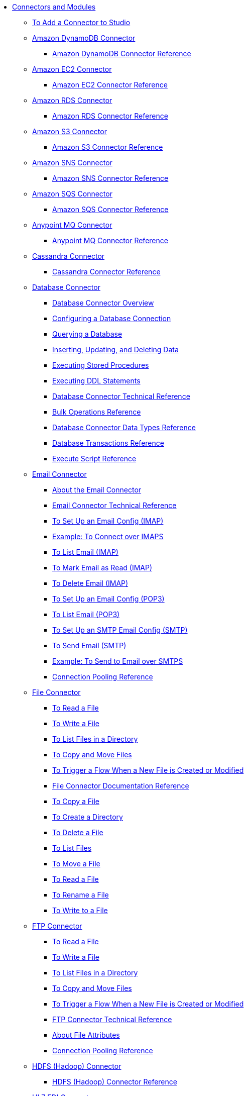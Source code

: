// Core Connectors 4.0 TOC File
* link:/[Connectors and Modules]
** link:/common-add-module-task[To Add a Connector to Studio]
** link:/amazon-dynamodb-connector[Amazon DynamoDB Connector]
*** link:/amazon-dynamodb-connector-reference[Amazon DynamoDB Connector Reference]
** link:/amazon-ec2-connector[Amazon EC2 Connector]
*** link:/amazon-ec2-connector-reference[Amazon EC2 Connector Reference]
** link:/amazon-rds-connector[Amazon RDS Connector]
*** link:/amazon-rds-connector-reference[Amazon RDS Connector Reference]
** link:/amazon-s3-connector[Amazon S3 Connector]
*** link:/amazon-s3-connector-reference[Amazon S3 Connector Reference]
** link:/amazon-sns-connector[Amazon SNS Connector]
*** link:/amazon-sns-connector-reference[Amazon SNS Connector Reference]
** link:/amazon-sqs-connector[Amazon SQS Connector]
*** link:/amazon-sqs-connector-reference[Amazon SQS Connector Reference]
** link:/anypoint-mq-connector[Anypoint MQ Connector]
*** link:/anypoint-mq-connector-reference[Anypoint MQ Connector Reference]
** link:/cassandra-connector[Cassandra Connector]
*** link:/cassandra-connector-reference[Cassandra Connector Reference]
** link:/db-connector-index[Database Connector]
*** link:/db-connector-whats-new[Database Connector Overview]
*** link:/db-configure-connection[Configuring a Database Connection]
*** link:/db-connector-query[Querying a Database]
*** link:/db-connector-insert-update-delete[Inserting, Updating, and Deleting Data]
*** link:/db-connector-sp[Executing Stored Procedures]
*** link:/db-connector-ddl[Executing DDL Statements]
*** link:/database-documentation[Database Connector Technical Reference]
*** link:/db-connector-bulk-ops-ref[Bulk Operations Reference]
*** link:/db-connector-datatypes-ref[Database Connector Data Types Reference]
*** link:/db-connector-transactions-ref[Database Transactions Reference]
*** link:/db-connector-execute-script-ref[Execute Script Reference]
+
////
in database-documentation
title db-configure-connection
in db-connector-bulk-ops-ref
in db-connector-datatypes-ref
title db-connector-ddl
in db-connector-execute-script-ref
in db-connector-index
title db-connector-insert-update-delete
title db-connector-query
title db-connector-sp
in db-connector-transactions-ref
in db-connector-whats-new
////
+
//*** link:/db-connector-derby-concept[About Connecting to a Derby Database]
//*** link:/db-connector-mysql-concept[About Connecting to a MySQL Database]
//*** link:/db-connector-oracle-concept[About Connecting to an Oracle Database]
//*** link:/db-connector-generic-concept[About Connecting to a Generic Database]
//*** link:/db-about-db-connector[Database Connector (Design Center)]
//**** link:/db-connect-database-task[To Connect a Database]
//**** link:/db-query-db-task[To Query a Database]
//**** link:/db-execute-ddl-task[To Alter, Create, or Drop a Table]
//**** link:/db-filter-query-task[To Filter Data Using an Input Parameter]
//**** link:/database-sync-workflow[Workflow: Synchronize a Database]
//***** link:/database-schedule-scan-task[To Schedule a Database Scan]
//***** link:/database-connect-classic-task[To Connect the Classic Models Database]
//***** link:/database-conditions-task[To Set Conditions for Inserting Data]
//***** link:/database-sync-bulk-insert-task[To Bulk Insert Data from One Database to Another]
//***** link:/database-store-data-objectstore-task[To Store the Last Primary Key]
//***** link:/database-check-and-rerun-task[To Check Database Synchronization]
//**** link:/db-connector-bulk-insert-task[To Insert Data in Bulk]
//**** link:/db-dynamic-query-task[To Query Data Dynamically]
//**** link:/db-execute-script-task[To Execute a Script]
//**** link:/db-stored-procedure-task[To Use a Stored Procedure]
//*** link:/db-connector-studio[Database Connector (Studio)]
//**** link:/db-connect-db-studio-task[To Connect a Database]
//**** link:/db-connector-postgres-task[To Connect a Generic Database]
//**** link:/db-query-studio-task[To Query a Database]
+
//**** link:/db-connector-conn-pooling-ref[Database Connection Pooling Reference]
+
//**** link:/db-connector-streaming-ref[Database Connector Streaming Reference]
+
//**** link:/db-connector-global-ds-ref[Global Data Source Reference]
//**** link:/db-connector-parametrized-query-ref[Parametrized Query Reference]
//**** link:/db-connector-query-timeout-ref[Query Timeout Reference]
//**** link:/db-connector-sql-ops-ref[SQL Operations Reference]
//**** link:/db-connector-prevent-sql-inject-concept[About Preventing SQL Injection]
//**** link:/db-about-db-connector-migration[About Database Connector Migration]
+
** link:/email-connector[Email Connector]
*** link:/email-about-the-email-connector[About the Email Connector]
*** link:/email-documentation[Email Connector Technical Reference]
*** link:/email-imap-to-set-up[To Set Up an Email Config (IMAP)]
*** link:/email-imaps-to-connect-gmail[Example: To Connect over IMAPS]
*** link:/email-imap-to-list-email[To List Email (IMAP)]
*** link:/email-imap-to-mark-email-read[To Mark Email as Read (IMAP)]
*** link:/email-imap-to-delete-email[To Delete Email (IMAP)]
*** link:/email-pop3-to-set-up[To Set Up an Email Config (POP3)]
*** link:/email-pop3-to-list-email[To List Email (POP3)]
*** link:/email-smtp-to-set-up[To Set Up an SMTP Email Config (SMTP)]
*** link:/email-smtp-to-send-email[To Send Email (SMTP)]
*** link:/email-smtps-to-send-gmail[Example: To Send to Email over SMTPS]
*** link:/common-connection-pooling[Connection Pooling Reference]
+
//TODO:
//*** link:/email-smtp-to-create-body[To Create the Body of an Email (SMTP)]
//*** link:/email-to-set-up-tls[To Set Up TLS for Email]
//*** link:/email-to-use-custom-properties[To Use Custom Email Properties]
//
+
** link:/file-connector[File Connector]
*** link:/file-read[To Read a File]
*** link:/file-write[To Write a File]
*** link:/file-list[To List Files in a Directory]
*** link:/file-copy-move[To Copy and Move Files]
*** link:/file-on-new-file[To Trigger a Flow When a New File is Created or Modified]
+
//*** link:/file-about-the-file-connector[About the File Connector]
+
*** link:/file-documentation[File Connector Documentation Reference]
*** link:/common-to-copy-a-file[To Copy a File]
*** link:/common-to-create-a-directory[To Create a Directory]
*** link:/common-to-delete-a-file[To Delete a File]
*** link:/common-to-list-files[To List Files]
*** link:/common-to-move-a-file[To Move a File]
*** link:/common-to-read-a-file[To Read a File]
*** link:/common-to-rename-a-file[To Rename a File]
*** link:/common-to-write-to-a-file[To Write to a File]
+
// *** link:/common-to-perform-basic-file-operations[To Perform Basic File Operations]
+
** link:/ftp-connector[FTP Connector]
*** link:/ftp-read[To Read a File]
*** link:/ftp-write[To Write a File]
*** link:/ftp-list[To List Files in a Directory]
*** link:/ftp-copy-move[To Copy and Move Files]
*** link:/ftp-on-new-file[To Trigger a Flow When a New File is Created or Modified]
+
//*** link:/ftp-about-the-ftp-connector[About the FTP Connector]
+
*** link:/ftp-documentation[FTP Connector Technical Reference]
+
//*** link:/ftp-to-set-up-ftp[To Set Up an FTP Configuration]
//*** link:/ftp-to-list[Example: To List Files]
//*** link:/ftp-to-write-a-file[Example: To Write and Read a File]
//*** link:/ftp-to-read-write-mapped-content[Example: To Write Mapped Content to a File]
//*** link:/ftp-about-matchers[About Matchers]
+
*** link:/common-about-file-attributes[About File Attributes]
*** link:/common-connection-pooling[Connection Pooling Reference]
+
//*** link:/ftp-xml-ref[XML Reference for the FTP and SFTP Connectors (Studio)]
+
** link:/hdfs-connector[HDFS (Hadoop) Connector]
*** link:/hdfs-connector-reference[HDFS (Hadoop) Connector Reference]
** link:/hl7-connector[HL7 EDI Connector]
*** link:/hl7-connector-reference[HL7 EDI Connector Reference]
*** link:/hl7-schemas[HL7 Supported Schemas]
** link:/http-connector[HTTP Connector]
*** link:/http-documentation[HTTP Connector Technical Reference]
*** link:/http-about-http-request[About HTTP Requests and Responses]
*** link:/http-about-http-connector[HTTP Connector (Design Center)]
**** link:/http-trigger-app-from-browser[To Start an App from a Browser]
**** link:/http-consume-web-service[To Consume a REST Service]
**** link:/http-create-https-listener[To Create an HTTPS Listener]
**** link:/http-basic-auth-task[To Set Up Basic Authentication]
*** link:/http-connector-studio[HTTP Connector (Studio)]
**** link:/http-start-app-brows-task[To Start an App from a Browser]
**** link:/http-consume-web-svc-task[To Consume a REST Service]
**** link:/http-load-static-res-task[To Load a Static Resource]
**** link:/http-conn-route-diff-paths-task[To Route HTTP Requests to Different Paths]
**** link:/http-route-methods-based-task[To Route Requests Based on HTTP Method]
**** link:/http-listener-ref[HTTP Listener Configuration Reference]
**** link:/http-request-ref[HTTP Request Configuration Reference]
**** link:/http-connector-xml-reference[HTTP Connector XML Reference]
**** link:/http-about-http-connector-migration[About HTTP Connector Migration]
** link:/ibm-ctg-connector[IBM CTG Connector]
*** link:/ibm-ctg-connector-reference[IBM CTG Connector Reference]
** link:/java-module[Java Module]
*** link:/java-reference[Java Module Documentation Reference]
*** link:/java-create-instance[Example: To Create an Instance of a Class]
*** link:/java-instanceof[Example: To Test for an Instance of a Class]
*** link:/java-invoke-method[Example: To Invoke Methods]
** link:/jms-connector[JMS Connector]
*** link:/jms-about[About JMS Connector]
*** link:/jms-xml-ref[JMS XML Reference]
** link:/kafka-connector[Kafka Connector]
*** link:/kafka-connector-reference[Kafka Connector Reference]
** link:/ldap-connector[LDAP Connector]
*** link:/ldap-connector-reference[LDAP Connector Reference]
** link:/microsoft-dynamics-365-connector[Microsoft Dynamics 365 Connector]
*** link:/microsoft-dynamics-365-connector-reference[Microsoft Dynamics 365 Connector Reference]
** link:/microsoft-365-ops-connector[Microsoft Dynamics 365 Operations Connector]
*** link:/microsoft-365-ops-connector-reference[Microsoft Dynamics 365 Operations Connector Reference]
** link:msmq-connector[Microsoft MSMQ Connector]
*** link:msmq-connector-reference[Microsoft MSMQ Connector Reference]
*** link:windows-gw-services-guide[Windows Gateway Services Guide]
** link:/microsoft-powershell-connector[Microsoft Powershell Connector]
*** link:/microsoft-powershell-connector-reference[Microsoft Powershell Connector Reference]
** link:/mongodb-connector[MongoDB Connector]
*** link:/mongodb-connector-reference[MongoDB Connector Reference]
** link:/neo4j-connector[Neo4J Connector]
*** link:/neo4j-connector-reference[Neo4J Connector Reference]
** link:/netsuite-about[NetSuite Connector]
*** link:/netsuite-to-use-design-center[To Use the NetSuite Connector in Design Center]
*** link:/netsuite-reference[NetSuite Connector Reference]
*** link:/netsuite-studio-configure[To Configure the NetSuite Connector in Studio]
** link:/object-store-connector[Object Store Connector]
*** link:/object-store-to-store-and-retrieve[To Store and Retrieve information from an Object Store]
*** link:/object-store-to-define-a-new-os[To Define a new Object Store]
*** link:/object-store-to-watermark[Example: Watermark]
*** link:/object-store-connector-reference[Object Store Connector Reference]
** link:/oracle-ebs-connector[Oracle EBS 12.1 Connector]
*** link:/oracle-ebs-connector-reference[Oracle EBS 12.1 Connector Reference]
** link:/oracle-ebs-122-connector[Oracle EBS 12.2 Connector]
*** link:/oracle-ebs-122-connector-reference[Oracle EBS 12.2 Connector Reference]
** link:/peoplesoft-connector[PeopleSoft Connector]
*** link:/peoplesoft-connector-reference[PeopleSoft Connector Reference]
** link:/redis-connector[Redis Connector]
*** link:/redis-connector-reference[Redis Connector Reference]
** link:/salesforce-analytics-connector[Salesforce Analytics Connector]
*** link:/salesforce-analytics-connector-reference[Salesforce Analytics Connector Reference]
** link:/salesforce-connector[Salesforce Connector]
*** link:/salesforce-about[About the Salesforce Connector]
*** link:/salesforce-connector-tech-ref[Salesforce Connector Technical Reference]
*** link:/salesforce-to-work-with-topics[To Work with Salesforce Topics]
*** link:/salesforce-to-work-with-streaming-channels[To Work with Streaming Channels]
*** link:/salesforce-to-receive-custom-events[To Receive Custom Event Notifications]
*** link:/salesforce-about-date-calendar-object-storage[About Date and Calendar Object Storage]
*** link:/salesforce-to-create-bulk-objects[About Creating Objects in Bulk]
*** link:/salesforce-to-create-consumer-key[To Create a Consumer Key]
*** link:/salesforce-to-generate-keystore-file[To Generate a KeyStore File]
*** link:/salesforce-about-apex-settings[About Apex Settings and Invoke Operations]
*** link:/salesforce-about-authentication[About Authentication through the Salesforce Connector]
*** link:/salesforce-about-proxy-settings[About Proxy Settings]
*** link:/salesforce-about-threads-concurrency[About Working with Threads and Concurrent Flows]
*** link:/salesforce-about-salesforce-apis[About Salesforce APIs]
*** link:/salesforce-tips[Salesforce Connector Tips]
*** link:/salesforce-xml-ref[XML Reference for the Salesforce Connector]
** link:/salesforce-mktg-connector[Salesforce Marketing Connector]
*** link:/salesforce-mktg-connector-reference[Salesforce Marketing Connector Reference]
** link:/sap-connector[SAP Connector]
** link:/sap-concur-connector[SAP Concur Connector]
** link:/scripting-module[Scripting Module]
*** link:/scripting-reference[Scripting Module Documentation Reference]
** link:/servicenow-connector[ServiceNow Connector]
*** link:/servicenow-about[About the ServiceNow Connector]
*** link:/servicenow-reference[ServiceNow Connector Technical Reference]
*** link:/servicenow-to-use[To Use the ServiceNow Connector]
*** link:/servicenow-ex-to-get-record[Example: To Get a ServiceNow Incident Record]
*** link:/servicenow-XML-reference[XML Reference for the ServiceNow Connector]
** link:/sharepoint-connector[SharePoint Connector]
*** link:/sharepoint-connector-reference[SharePoint Connector Reference]
** link:/sftp-connector[SFTP Connector]
*** link:/sftp-read[To Read a File]
*** link:/sftp-write[To Write a File]
*** link:/sftp-list[To List Files in a Directory]
*** link:/sftp-copy-move[To Copy and Move Files]
*** link:/sftp-on-new-file[To Trigger a Flow When a New File is Created or Modified]
*** link:/sftp-documentation[SFTP Connector Technical Reference]
+
//*** link:/sftp-about-the-sftp-connector[About the SFTP Connector]
+
//*** link:/sftp-to-set-up-sftp[To Set Up an SFTP Configuration]
//*** link:/ftp-to-list[Example: To List Files]
//*** link:/ftp-to-write-a-file[Example: To Write and Read a File]
//*** link:/ftp-to-read-write-mapped-content[Example: To Write Mapped Content to a File]
//*** link:/ftp-about-matchers[About Matchers]
+
*** link:/common-about-file-attributes[About File Attributes]
*** link:/common-connection-pooling[Connection Pooling Reference]
+
//*** link:/ftp-xml-ref[XML Reference for the FTP and SFTP Connectors (Studio)]
+
** link:/siebel-connector[Siebel Connector]
*** link:/siebel-connector-reference[Siebel Connector Reference]
** link:/spring-module[Spring Module]
** link:/common-about-tls[About TLS]
*** link:/common-workflow-conf-tls[Workflow: Configuring TLS]
**** link:/common-create-keystore-task[To Create a JKS Key Store]
**** link:/common-tls-conf-task[To Configure TLS (Design Center)]
**** link:/common-tls-conf-studio-task[To Configure TLS (Studio)]
*** link:/common-tls-conf-reference[TLS Configuration Reference]
** link:/validation-connector[Validation Module]
*** link:/validation-module-about[About the Validation Module]
*** link:/validation-documentation[Validation Connector Technical Reference]
** link:/twilio-connector[Twilio Connector]
** link:/vm-connector[VM Connector]
*** link:/vm-publish-listen[To publish and listen messages]
*** link:/vm-dynamic-routing[Dynamic Routing with the VM connect]
*** link:/vm-publish-response[To publish a message and get a response]
*** link:/vm-publish-across-apps[To publish a message across applications]
*** link:/vm-reference[VM Connector Reference]
+
// *** link:/common-to-perform-basic-file-operations[To Perform Basic File Operations]
+
// TODO: FIX/UPDATE AND TEST *** link:/servicenow-ex-to-get-incident-table-keys[Example: To Get ServiceNow Incident Table Keys]
// TODO: FIX/UPDATE AND TEST *** link:/servicenow-ex-to-get-records-from-incident-table[Example: To Get Records from a ServiceNow Incident Table]
+
// TODO TEST AND FIX AS NEEDED *** link:/workday-to-add-fund-to-service[Example: To Add a Fund to the Financial Management Service]
+
** link:/workday-connector[Workday Connector]
*** link:/workday-about[About the Workday Connector]
*** link:/workday-design-center[To Use Workday in Design Center]
*** link:/workday-studio[To Use Workday in Studio]
*** link:/workday-reference[Workday Connector Technical Reference]
*** link:/workday-to-create-position[Example: To Make a Position Request in Workday]
*** link:/workday-xml-ref[XML Reference for the Workday Connector]
** link:/web-service-consumer[Web Service Consumer Connector]
// *** link:/wsc-workflow[Workflow: Web Service Consumer Connector]
*** link:/wsc-to-configure[To Configure]
// *** link:/wsc-to-configure-security[To Configure Security]
// *** link:/wsc-to-create-connection[To Create a Connection]
// *** link:/wsc-to-consume[To Consume from the Connector]
*** link:/web-service-consumer-reference[Web Service Consumer Connector Reference]
